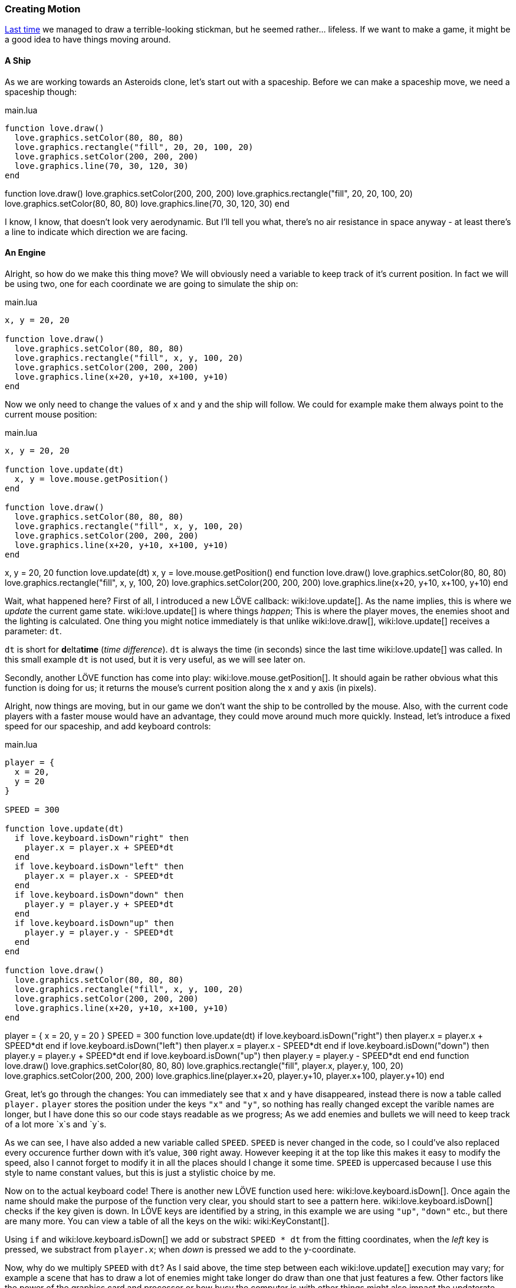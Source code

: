 [[world1-4]]
=== Creating Motion
<<world1-3, Last time>> we managed to draw a terrible-looking stickman,
but he seemed rather... lifeless.
If we want to make a game, it might be a good idea to have things moving around.

==== A Ship
As we are working towards an Asteroids clone, let's start out with a spaceship.
Before we can make a spaceship move, we need a spaceship though:

.main.lua
[source,lua]
----
function love.draw()
  love.graphics.setColor(80, 80, 80)
  love.graphics.rectangle("fill", 20, 20, 100, 20)
  love.graphics.setColor(200, 200, 200)
  love.graphics.line(70, 30, 120, 30)
end
----

[livecode,1-4-ship]
++++
function love.draw()
  love.graphics.setColor(200, 200, 200)
  love.graphics.rectangle("fill", 20, 20, 100, 20)
  love.graphics.setColor(80, 80, 80)
  love.graphics.line(70, 30, 120, 30)
end
++++

I know, I know, that doesn't look very aerodynamic.
But I'll tell you what, there's no air resistance in space anyway -
at least there's a line to indicate which direction we are facing.

==== An Engine
Alright, so how do we make this thing move?
We will obviously need a variable to keep track of it's current position.
In fact we will be using two, one for each coordinate we are going to simulate the ship on:

.main.lua
[source,lua]
----
x, y = 20, 20

function love.draw()
  love.graphics.setColor(80, 80, 80)
  love.graphics.rectangle("fill", x, y, 100, 20)
  love.graphics.setColor(200, 200, 200)
  love.graphics.line(x+20, y+10, x+100, y+10)
end
----

Now we only need to change the values of `x` and `y` and the ship will follow.
We could for example make them always point to the current mouse position:

.main.lua
[source,lua]
----
x, y = 20, 20

function love.update(dt)
  x, y = love.mouse.getPosition()
end

function love.draw()
  love.graphics.setColor(80, 80, 80)
  love.graphics.rectangle("fill", x, y, 100, 20)
  love.graphics.setColor(200, 200, 200)
  love.graphics.line(x+20, y+10, x+100, y+10)
end
----

[livecode,1-4-mousecontrol]
++++
x, y = 20, 20

function love.update(dt)
  x, y = love.mouse.getPosition()
end

function love.draw()
  love.graphics.setColor(80, 80, 80)
  love.graphics.rectangle("fill", x, y, 100, 20)
  love.graphics.setColor(200, 200, 200)
  love.graphics.line(x+20, y+10, x+100, y+10)
end
++++

Wait, what happened here?
First of all, I introduced a new LÖVE callback: wiki:love.update[].
As the name implies, this is where we _update_ the current game state.
wiki:love.update[] is where things _happen_; This is where the player moves,
the enemies shoot and the lighting is calculated.
One thing you might notice immediately is that unlike wiki:love.draw[],
wiki:love.update[] receives a parameter: `dt`.

`dt` is short for **d**elta**time** (_time difference_).
`dt` is always the time (in seconds) since the last time wiki:love.update[] was called.
In this small example `dt` is not used, but it is very useful, as we will see later on.

Secondly, another LÖVE function has come into play: wiki:love.mouse.getPosition[].
It should again be rather obvious what this function is doing for us;
it returns the mouse's current position along the x and y axis (in pixels).

Alright, now things are moving, but in our game we don't want the ship to be
controlled by the mouse.
Also, with the current code players with a faster mouse would have an advantage,
they could move around much more quickly.
Instead, let's introduce a fixed speed for our spaceship, and add keyboard controls:

.main.lua
[source,lua]
----
player = {
  x = 20,
  y = 20
}

SPEED = 300

function love.update(dt)
  if love.keyboard.isDown"right" then
    player.x = player.x + SPEED*dt
  end
  if love.keyboard.isDown"left" then
    player.x = player.x - SPEED*dt
  end
  if love.keyboard.isDown"down" then
    player.y = player.y + SPEED*dt
  end
  if love.keyboard.isDown"up" then
    player.y = player.y - SPEED*dt
  end
end

function love.draw()
  love.graphics.setColor(80, 80, 80)
  love.graphics.rectangle("fill", x, y, 100, 20)
  love.graphics.setColor(200, 200, 200)
  love.graphics.line(x+20, y+10, x+100, y+10)
end
----

[livecode,1-4-keyboard]
++++
player = {
  x = 20,
  y = 20
}

SPEED = 300

function love.update(dt)
  if love.keyboard.isDown("right") then
    player.x = player.x + SPEED*dt
  end
  if love.keyboard.isDown("left") then
    player.x = player.x - SPEED*dt
  end
  if love.keyboard.isDown("down") then
    player.y = player.y + SPEED*dt
  end
  if love.keyboard.isDown("up") then
    player.y = player.y - SPEED*dt
  end
end

function love.draw()
  love.graphics.setColor(80, 80, 80)
  love.graphics.rectangle("fill", player.x, player.y, 100, 20)
  love.graphics.setColor(200, 200, 200)
  love.graphics.line(player.x+20, player.y+10, player.x+100, player.y+10)
end
++++

Great, let's go through the changes:
You can immediately see that `x` and `y` have disappeared,
instead there is now a table called `player.`
`player` stores the position under the keys `"x"` and `"y"`,
so nothing has really changed except the varible names are longer,
but I have done this so our code stays readable as we progress;
As we add enemies and bullets we will need to keep track of a lot more `x`s and `y`s.

As we can see, I have also added a new variable called `SPEED`.
`SPEED` is never changed in the code, so I could've also replaced every occurence
further down with it's value, `300` right away.
However keeping it at the top like this makes it easy to modify the speed,
also I cannot forget to modify it in all the places should I change it some time.
`SPEED` is uppercased because I use this style to name constant values,
but this is just a stylistic choice by me.

Now on to the actual keyboard code!
There is another new LÖVE function used here: wiki:love.keyboard.isDown[].
Once again the name should make the purpose of the function very clear,
you should start to see a pattern here.
wiki:love.keyboard.isDown[] checks if the key given is down.
In LÖVE keys are identified by a string,
in this example we are using `"up"`, `"down"` etc., but there are many more.
You can view a table of all the keys on the wiki: wiki:KeyConstant[].

Using `if` and wiki:love.keyboard.isDown[] we add or substract `SPEED * dt` from the fitting coordinates,
when the _left_ key is pressed, we substract from `player.x`;
when _down_ is pressed we add to the y-coordinate.

Now, why do we multiply `SPEED` with `dt`?
As I said above, the time step between each wiki:love.update[] execution may vary;
for example a scene that has to draw a lot of enemies might take longer do draw
than one that just features a few.
Other factors like the power of the graphics card and processor
or how busy the computer is with other things might also impact the updaterate.

It is important that we care about this,
a game that runs twice as fast on better hardware is unacceptable.
By multiplying with `dt` we can scale the speed by the time that we are actually simulating.

[NOTE]
This means we are also always "lagging a frame behind" in update-time,
but that doesn't really make a difference in practice.

Because `dt` is measured in seconds, it also makes specifying movement speeds
etc. very convenient, `SPEED` is now measured in *pixels per second*. This gives
it a workable size and something you can think about; if we had not used `dt` we
would have to deal with tiny values in *pixels per frame*.
